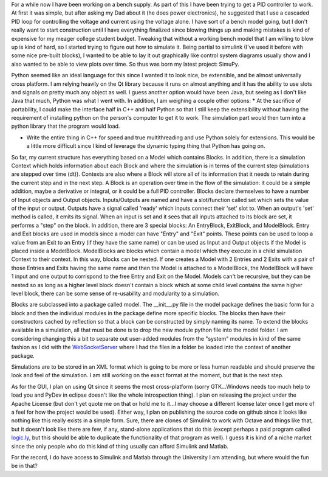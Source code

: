 For a while now I have been working on a bench supply. As part of this I have been trying to get a PID controller to work. At first it was simple, but after asking my Dad about it (he does power electronics), he suggested that I use a cascaded PID loop for controlling the voltage and current using the voltage alone. I have sort of a bench model going, but I don't really want to start construction until I have everything finalized since blowing things up and making mistakes is kind of expensive for my meager college student budget. Tweaking that without a working bench model that I am willing to blow up is kind of hard, so I started trying to figure out how to simulate it. Being partial to simulink (I've used it before with some nice pre-built blocks), I wanted to be able to lay it out graphically like control system diagrams usually show and I also wanted to be able to view plots over time. So thus was born my latest project\: SimuPy.

Python seemed like an ideal language for this since I wanted it to look nice, be extensible, and be almost universally cross platform. I am relying heavily on the Qt library because it runs on almost anything and it has the ability to use slots and signals on pretty much any object as well. I guess another option would have been Java, but seeing as I don't like Java that much, Python was what I went with. In addition, I am weighing a couple other options\:
* At the sacrifice of portability, I could make the interface half in C++ and half Python so that I still keep the extensibility without having the requirement of installing python on the person's computer to get it to work. The simulation part would then turn into a python library that the program would load.


* Write the entire thing in C++ for speed and true multithreading and use Python solely for extensions. This would be a little more difficult since I kind of leverage the dynamic typing thing that Python has going on.



So far, my current structure has everything based on a Model which contains Blocks. In addition, there is a simulation Context which holds information about each Block and where the simulation is in terms of the current step (simulations are stepped over time (dt)). Contexts are also where a Block will store all of its information that it needs to retain during the current step and in the next step. A Block is an operation over time in the flow of the simulation\: it could be a simple addition, maybe a derivative or integral, or it could be a full PID controller. Blocks declare themselves to have a number of Input objects and Output objects. Inputs/Outputs are named and have a slot/function called set which sets the value of the input or output. Outputs have a signal called 'ready' which inputs connect their 'set' slot to. When an output's 'set' method is called, it emits its signal. When an input is set and it sees that all inputs attached to its block are set, it performs a "step" on the block. In addition, there are 3 special blocks\: An EntryBlock, ExitBlock, and ModelBlock. Entry and Exit blocks are used in models since a model can have "Entry" and "Exit" points. These points can be used to loop a value from an Exit to an Entry (if they have the same name) or can be used as Input and Output objects if the Model is placed inside a ModelBlock. ModelBlocks are blocks which contain a model which they execute in a child simulation Context to their context. In this way, blocks can be nested. If one creates a Model with 2 Entries and 2 Exits with a pair of those Entries and Exits having the same name and then the Model is attached to a ModelBlock, the ModelBlock will have 1 input and one output to corrispond to the free Entry and Exit on the Model. Models can't be recursive, but they can be nested so as long as a higher level block doesn't contain a block which at some child level contains the same higher level block, there can be some sense of re-usability and modularity to a simulation.

Blocks are subclassed into a package called model. The __init__.py file in the model package defines the basic form for a block and then the individual modules in the package define more specific blocks. The blocks then have their constructors cached by reflection so that a block can be constructed by simply naming its name. To extend the blocks available in a simulation, all that must be done is to drop the new module python file into the model folder. I am considering changing this a bit to separate out user-added modules from the "system" modules in kind of the same fashion as I did with the `WebSocketServer <http://cuznersoft.com/wordpress/?p=188>`__ where I had the files in a folder be loaded into the context of another package.

Simulations are to be stored in an XML format which is going to be more or less human readable and should preserve the look and feel of the simulation. I am still working on the exact format at the moment, but that is the next step.

As for the GUI, I plan on using Qt since it seems the most cross-platform (sorry GTK...Windows needs too much help to load you and PyDev in eclipse doesn't like the whole introspection thing). I plan on releasing the project under the Apache License (but don't yet quote me on that or hold me to it...I may choose a different license later once I get more of a feel for how the project would be used). Either way, I plan on publishing the source code on github since it looks like nothing like this really exists in a simple form. Sure, there are clones of Simulink to work with Octave and things like that, but it doesn't look like there are few, if any, stand-alone applications that do this (except perhaps a paid program called `logic.ly <http://logic.ly/>`__, but this should be able to duplicate the functionality of that program as well). I guess it is kind of a niche market since the only people who do this kind of thing usually can afford Simulink and Matlab.

For the record, I do have access to Simulink and Matlab through the University I am attending, but where would the fun be in that?

.. rstblog-settings::
   :title: Cloning Simulink...in Python
   :date: 2012/09/24
   :url: /2012/09/24/cloning-simulink-in-python